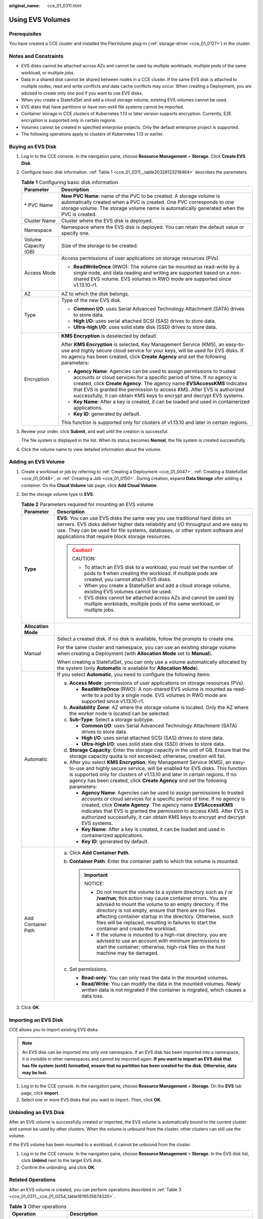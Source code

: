 :original_name: cce_01_0311.html

.. _cce_01_0311:

Using EVS Volumes
=================

Prerequisites
-------------

You have created a CCE cluster and installed the FlexVolume plug-in (:ref:`storage-driver <cce_01_0127>`) in the cluster.

Notes and Constraints
---------------------

-  EVS disks cannot be attached across AZs and cannot be used by multiple workloads, multiple pods of the same workload, or multiple jobs.
-  Data in a shared disk cannot be shared between nodes in a CCE cluster. If the same EVS disk is attached to multiple nodes, read and write conflicts and data cache conflicts may occur. When creating a Deployment, you are advised to create only one pod if you want to use EVS disks.
-  When you create a StatefulSet and add a cloud storage volume, existing EVS volumes cannot be used.
-  EVS disks that have partitions or have non-ext4 file systems cannot be imported.
-  Container storage in CCE clusters of Kubernetes 1.13 or later version supports encryption. Currently, E2E encryption is supported only in certain regions.
-  Volumes cannot be created in specified enterprise projects. Only the default enterprise project is supported.
-  The following operations apply to clusters of Kubernetes 1.13 or earlier.

Buying an EVS Disk
------------------

#. Log in to the CCE console. In the navigation pane, choose **Resource Management** > **Storage**. Click **Create EVS Disk**.

#. Configure basic disk information. :ref:`Table 1 <cce_01_0311__table20328123218464>` describes the parameters.

   .. _cce_01_0311__table20328123218464:

   .. table:: **Table 1** Configuring basic disk information

      +-----------------------------------+-------------------------------------------------------------------------------------------------------------------------------------------------------------------------------------------------------------------------------------------------------------------------------------------------------------------------------------------------------------------------------------+
      | Parameter                         | Description                                                                                                                                                                                                                                                                                                                                                                         |
      +===================================+=====================================================================================================================================================================================================================================================================================================================================================================================+
      | \* PVC Name                       | **New PVC Name**: name of the PVC to be created. A storage volume is automatically created when a PVC is created. One PVC corresponds to one storage volume. The storage volume name is automatically generated when the PVC is created.                                                                                                                                            |
      +-----------------------------------+-------------------------------------------------------------------------------------------------------------------------------------------------------------------------------------------------------------------------------------------------------------------------------------------------------------------------------------------------------------------------------------+
      | Cluster Name                      | Cluster where the EVS disk is deployed.                                                                                                                                                                                                                                                                                                                                             |
      +-----------------------------------+-------------------------------------------------------------------------------------------------------------------------------------------------------------------------------------------------------------------------------------------------------------------------------------------------------------------------------------------------------------------------------------+
      | Namespace                         | Namespace where the EVS disk is deployed. You can retain the default value or specify one.                                                                                                                                                                                                                                                                                          |
      +-----------------------------------+-------------------------------------------------------------------------------------------------------------------------------------------------------------------------------------------------------------------------------------------------------------------------------------------------------------------------------------------------------------------------------------+
      | Volume Capacity (GB)              | Size of the storage to be created.                                                                                                                                                                                                                                                                                                                                                  |
      +-----------------------------------+-------------------------------------------------------------------------------------------------------------------------------------------------------------------------------------------------------------------------------------------------------------------------------------------------------------------------------------------------------------------------------------+
      | Access Mode                       | Access permissions of user applications on storage resources (PVs).                                                                                                                                                                                                                                                                                                                 |
      |                                   |                                                                                                                                                                                                                                                                                                                                                                                     |
      |                                   | -  **ReadWriteOnce** (RWO): The volume can be mounted as read-write by a single node, and data reading and writing are supported based on a non-shared EVS volume. EVS volumes in RWO mode are supported since v1.13.10-r1.                                                                                                                                                         |
      +-----------------------------------+-------------------------------------------------------------------------------------------------------------------------------------------------------------------------------------------------------------------------------------------------------------------------------------------------------------------------------------------------------------------------------------+
      | AZ                                | AZ to which the disk belongs.                                                                                                                                                                                                                                                                                                                                                       |
      +-----------------------------------+-------------------------------------------------------------------------------------------------------------------------------------------------------------------------------------------------------------------------------------------------------------------------------------------------------------------------------------------------------------------------------------+
      | Type                              | Type of the new EVS disk.                                                                                                                                                                                                                                                                                                                                                           |
      |                                   |                                                                                                                                                                                                                                                                                                                                                                                     |
      |                                   | -  **Common I/O**: uses Serial Advanced Technology Attachment (SATA) drives to store data.                                                                                                                                                                                                                                                                                          |
      |                                   | -  **High I/O**: uses serial attached SCSI (SAS) drives to store data.                                                                                                                                                                                                                                                                                                              |
      |                                   | -  **Ultra-high I/O**: uses solid state disk (SSD) drives to store data.                                                                                                                                                                                                                                                                                                            |
      +-----------------------------------+-------------------------------------------------------------------------------------------------------------------------------------------------------------------------------------------------------------------------------------------------------------------------------------------------------------------------------------------------------------------------------------+
      | Encryption                        | **KMS Encryption** is deselected by default.                                                                                                                                                                                                                                                                                                                                        |
      |                                   |                                                                                                                                                                                                                                                                                                                                                                                     |
      |                                   | After **KMS Encryption** is selected, Key Management Service (KMS), an easy-to-use and highly secure cloud service for your keys, will be used for EVS disks. If no agency has been created, click **Create Agency** and set the following parameters:                                                                                                                              |
      |                                   |                                                                                                                                                                                                                                                                                                                                                                                     |
      |                                   | -  **Agency Name**: Agencies can be used to assign permissions to trusted accounts or cloud services for a specific period of time. If no agency is created, click **Create Agency**. The agency name **EVSAccessKMS** indicates that EVS is granted the permission to access KMS. After EVS is authorized successfully, it can obtain KMS keys to encrypt and decrypt EVS systems. |
      |                                   | -  **Key Name**: After a key is created, it can be loaded and used in containerized applications.                                                                                                                                                                                                                                                                                   |
      |                                   | -  **Key ID**: generated by default.                                                                                                                                                                                                                                                                                                                                                |
      |                                   |                                                                                                                                                                                                                                                                                                                                                                                     |
      |                                   | This function is supported only for clusters of v1.13.10 and later in certain regions.                                                                                                                                                                                                                                                                                              |
      +-----------------------------------+-------------------------------------------------------------------------------------------------------------------------------------------------------------------------------------------------------------------------------------------------------------------------------------------------------------------------------------------------------------------------------------+

#. Review your order, click **Submit**, and wait until the creation is successful.

   The file system is displayed in the list. When its status becomes **Normal**, the file system is created successfully.

#. Click the volume name to view detailed information about the volume.

Adding an EVS Volume
--------------------

#. Create a workload or job by referring to :ref:`Creating a Deployment <cce_01_0047>`, :ref:`Creating a StatefulSet <cce_01_0048>`, or :ref:`Creating a Job <cce_01_0150>`. During creation, expand **Data Storage** after adding a container. On the **Cloud Volume** tab page, click **Add Cloud Volume**.
#. Set the storage volume type to **EVS**.

   .. table:: **Table 2** Parameters required for mounting an EVS volume

      +-----------------------------------+--------------------------------------------------------------------------------------------------------------------------------------------------------------------------------------------------------------------------------------------------------------------------------------------------------------------------------------------------------------------------------------------------------------------+
      | Parameter                         | Description                                                                                                                                                                                                                                                                                                                                                                                                        |
      +===================================+====================================================================================================================================================================================================================================================================================================================================================================================================================+
      | **Type**                          | **EVS**: You can use EVS disks the same way you use traditional hard disks on servers. EVS disks deliver higher data reliability and I/O throughput and are easy to use. They can be used for file systems, databases, or other system software and applications that require block storage resources.                                                                                                             |
      |                                   |                                                                                                                                                                                                                                                                                                                                                                                                                    |
      |                                   | .. caution::                                                                                                                                                                                                                                                                                                                                                                                                       |
      |                                   |                                                                                                                                                                                                                                                                                                                                                                                                                    |
      |                                   |    CAUTION:                                                                                                                                                                                                                                                                                                                                                                                                        |
      |                                   |                                                                                                                                                                                                                                                                                                                                                                                                                    |
      |                                   |    -  To attach an EVS disk to a workload, you must set the number of pods to **1** when creating the workload. If multiple pods are created, you cannot attach EVS disks.                                                                                                                                                                                                                                         |
      |                                   |    -  When you create a StatefulSet and add a cloud storage volume, existing EVS volumes cannot be used.                                                                                                                                                                                                                                                                                                           |
      |                                   |    -  EVS disks cannot be attached across AZs and cannot be used by multiple workloads, multiple pods of the same workload, or multiple jobs.                                                                                                                                                                                                                                                                      |
      +-----------------------------------+--------------------------------------------------------------------------------------------------------------------------------------------------------------------------------------------------------------------------------------------------------------------------------------------------------------------------------------------------------------------------------------------------------------------+
      | **Allocation Mode**               |                                                                                                                                                                                                                                                                                                                                                                                                                    |
      +-----------------------------------+--------------------------------------------------------------------------------------------------------------------------------------------------------------------------------------------------------------------------------------------------------------------------------------------------------------------------------------------------------------------------------------------------------------------+
      | Manual                            | Select a created disk. If no disk is available, follow the prompts to create one.                                                                                                                                                                                                                                                                                                                                  |
      |                                   |                                                                                                                                                                                                                                                                                                                                                                                                                    |
      |                                   | For the same cluster and namespace, you can use an existing storage volume when creating a Deployment (with **Allocation Mode** set to **Manual**).                                                                                                                                                                                                                                                                |
      |                                   |                                                                                                                                                                                                                                                                                                                                                                                                                    |
      |                                   | When creating a StatefulSet, you can only use a volume automatically allocated by the system (only **Automatic** is available for **Allocation Mode**).                                                                                                                                                                                                                                                            |
      +-----------------------------------+--------------------------------------------------------------------------------------------------------------------------------------------------------------------------------------------------------------------------------------------------------------------------------------------------------------------------------------------------------------------------------------------------------------------+
      | Automatic                         | If you select **Automatic**, you need to configure the following items:                                                                                                                                                                                                                                                                                                                                            |
      |                                   |                                                                                                                                                                                                                                                                                                                                                                                                                    |
      |                                   | a. **Access Mode**: permissions of user applications on storage resources (PVs).                                                                                                                                                                                                                                                                                                                                   |
      |                                   |                                                                                                                                                                                                                                                                                                                                                                                                                    |
      |                                   |    -  **ReadWriteOnce** (RWO): A non-shared EVS volume is mounted as read-write to a pod by a single node. EVS volumes in RWO mode are supported since v1.13.10-r1.                                                                                                                                                                                                                                                |
      |                                   |                                                                                                                                                                                                                                                                                                                                                                                                                    |
      |                                   | b. **Availability Zone**: AZ where the storage volume is located. Only the AZ where the worker node is located can be selected.                                                                                                                                                                                                                                                                                    |
      |                                   | c. **Sub-Type**: Select a storage subtype.                                                                                                                                                                                                                                                                                                                                                                         |
      |                                   |                                                                                                                                                                                                                                                                                                                                                                                                                    |
      |                                   |    -  **Common I/O**: uses Serial Advanced Technology Attachment (SATA) drives to store data.                                                                                                                                                                                                                                                                                                                      |
      |                                   |    -  **High I/O**: uses serial attached SCSI (SAS) drives to store data.                                                                                                                                                                                                                                                                                                                                          |
      |                                   |    -  **Ultra-high I/O**: uses solid state disk (SSD) drives to store data.                                                                                                                                                                                                                                                                                                                                        |
      |                                   |                                                                                                                                                                                                                                                                                                                                                                                                                    |
      |                                   | d. **Storage Capacity**: Enter the storage capacity in the unit of GB. Ensure that the storage capacity quota is not exceeded; otherwise, creation will fail.                                                                                                                                                                                                                                                      |
      |                                   | e. After you select **KMS Encryption**, Key Management Service (KMS), an easy-to-use and highly secure service, will be enabled for EVS disks. This function is supported only for clusters of v1.13.10 and later in certain regions. If no agency has been created, click **Create Agency** and set the following parameters:                                                                                     |
      |                                   |                                                                                                                                                                                                                                                                                                                                                                                                                    |
      |                                   |    -  **Agency Name**: Agencies can be used to assign permissions to trusted accounts or cloud services for a specific period of time. If no agency is created, click **Create Agency**. The agency name **EVSAccessKMS** indicates that EVS is granted the permission to access KMS. After EVS is authorized successfully, it can obtain KMS keys to encrypt and decrypt EVS systems.                             |
      |                                   |    -  **Key Name**: After a key is created, it can be loaded and used in containerized applications.                                                                                                                                                                                                                                                                                                               |
      |                                   |    -  **Key ID**: generated by default.                                                                                                                                                                                                                                                                                                                                                                            |
      +-----------------------------------+--------------------------------------------------------------------------------------------------------------------------------------------------------------------------------------------------------------------------------------------------------------------------------------------------------------------------------------------------------------------------------------------------------------------+
      | Add Container Path                | a. Click **Add Container Path**.                                                                                                                                                                                                                                                                                                                                                                                   |
      |                                   | b. **Container Path**: Enter the container path to which the volume is mounted.                                                                                                                                                                                                                                                                                                                                    |
      |                                   |                                                                                                                                                                                                                                                                                                                                                                                                                    |
      |                                   |    .. important::                                                                                                                                                                                                                                                                                                                                                                                                  |
      |                                   |                                                                                                                                                                                                                                                                                                                                                                                                                    |
      |                                   |       NOTICE:                                                                                                                                                                                                                                                                                                                                                                                                      |
      |                                   |                                                                                                                                                                                                                                                                                                                                                                                                                    |
      |                                   |       -  Do not mount the volume to a system directory such as **/** or **/var/run**; this action may cause container errors. You are advised to mount the volume to an empty directory. If the directory is not empty, ensure that there are no files affecting container startup in the directory. Otherwise, such files will be replaced, resulting in failures to start the container and create the workload. |
      |                                   |       -  If the volume is mounted to a high-risk directory, you are advised to use an account with minimum permissions to start the container; otherwise, high-risk files on the host machine may be damaged.                                                                                                                                                                                                      |
      |                                   |                                                                                                                                                                                                                                                                                                                                                                                                                    |
      |                                   | c. Set permissions.                                                                                                                                                                                                                                                                                                                                                                                                |
      |                                   |                                                                                                                                                                                                                                                                                                                                                                                                                    |
      |                                   |    -  **Read-only**: You can only read the data in the mounted volumes.                                                                                                                                                                                                                                                                                                                                            |
      |                                   |    -  **Read/Write**: You can modify the data in the mounted volumes. Newly written data is not migrated if the container is migrated, which causes a data loss.                                                                                                                                                                                                                                                   |
      +-----------------------------------+--------------------------------------------------------------------------------------------------------------------------------------------------------------------------------------------------------------------------------------------------------------------------------------------------------------------------------------------------------------------------------------------------------------------+

#. Click **OK**.

Importing an EVS Disk
---------------------

CCE allows you to import existing EVS disks.

.. note::

   An EVS disk can be imported into only one namespace. If an EVS disk has been imported into a namespace, it is invisible in other namespaces and cannot be imported again. **If you want to import an EVS disk that has file system (ext4) formatted, ensure that no partition has been created for the disk. Otherwise, data may be lost.**

#. Log in to the CCE console. In the navigation pane, choose **Resource Management** > **Storage**. On the **EVS** tab page, click **Import**.
#. Select one or more EVS disks that you want to import. Then, click **OK**.

Unbinding an EVS Disk
---------------------

After an EVS volume is successfully created or imported, the EVS volume is automatically bound to the current cluster and cannot be used by other clusters. When the volume is unbound from the cluster, other clusters can still use the volume.

If the EVS volume has been mounted to a workload, it cannot be unbound from the cluster.

#. Log in to the CCE console. In the navigation pane, choose **Resource Management** > **Storage**. In the EVS disk list, click **Unbind** next to the target EVS disk.
#. Confirm the unbinding, and click **OK**.

Related Operations
------------------

After an EVS volume is created, you can perform operations described in :ref:`Table 3 <cce_01_0311__cce_01_0254_table1619535674020>`.

.. _cce_01_0311__cce_01_0254_table1619535674020:

.. table:: **Table 3** Other operations

   +-----------------------------------+------------------------------------------------------------------------------------------+
   | Operation                         | Description                                                                              |
   +===================================+==========================================================================================+
   | Deleting an EVS volume            | #. Select the EVS volume to be deleted and click **Delete** in the **Operation** column. |
   |                                   | #. Follow the prompts to delete the EVS volume.                                          |
   +-----------------------------------+------------------------------------------------------------------------------------------+
